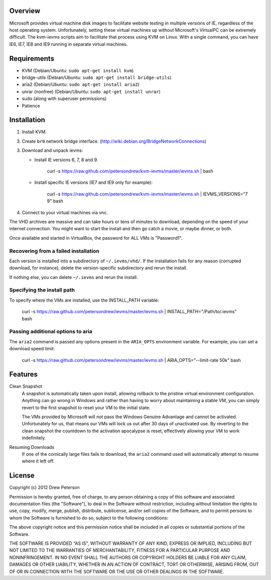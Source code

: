 Overview
========

Microsoft provides virtual machine disk images to facilitate website testing
in multiple versions of IE, regardless of the host operating system.
Unfortunately, setting these virtual machines up without Microsoft's VirtualPC
can be extremely difficult. The kvm-ievms scripts aim to facilitate that process using
KVM on Linux. With a single command, you can have IE6, IE7, IE8
and IE9 running in separate virtual machines.


Requirements
============

* KVM (Debian/Ubuntu: ``sudo apt-get install kvm``)
* bridge-utils (Debian/Ubuntu: ``sudo apt-get install bridge-utils``)
* aria2 (Debian/Ubuntu: ``sudo apt-get install aria2``)
* unrar (nonfree) (Debian/Ubuntu: ``sudo apt-get install unrar``)
* sudo (along with superuser permissions)
* Patience


Installation
============

1. Install KVM.

3. Create ``br0`` network bridge interface. (http://wiki.debian.org/BridgeNetworkConnections)

3. Download and unpack ievms:

   * Install IE versions 6, 7, 8 and 9.

         curl -s https://raw.github.com/petersondrew/kvm-ievms/master/ievms.sh | bash

   * Install specific IE versions (IE7 and IE9 only for example):

         curl -s https://raw.github.com/petersondrew/kvm-ievms/master/ievms.sh | IEVMS_VERSIONS="7 9" bash

4. Connect to your virtual machines via vnc.

The VHD archives are massive and can take hours or tens of minutes to
download, depending on the speed of your internet connection. You might want
to start the install and then go catch a movie, or maybe dinner, or both.

Once available and started in VirtualBox, the password for ALL VMs is "Password1".


Recovering from a failed installation
-------------------------------------

Each version is installed into a subdirectory of ``~/.ievms/vhd/``. If the installation fails
for any reason (corrupted download, for instance), delete the version-specific subdirectory
and rerun the install.

If nothing else, you can delete ``~/.ievms`` and rerun the install.


Specifying the install path
---------------------------

To specify where the VMs are installed, use the INSTALL_PATH variable:

    curl -s https://raw.github.com/petersondrew/ievms/master/ievms.sh | INSTALL_PATH="/Path/to/.ievms" bash


Passing additional options to aria
----------------------------------

The ``aria2`` command is passed any options present in the ``ARIA_OPTS`` 
environment variable. For example, you can set a download speed limit:

    curl -s https://raw.github.com/petersondrew/ievms/master/ievms.sh | ARIA_OPTS="--limit-rate 50k" bash


Features
========

Clean Snapshot
    A snapshot is automatically taken upon install, allowing rollback to the
    pristine virtual environment configuration. Anything can go wrong in
    Windows and rather than having to worry about maintaining a stable VM,
    you can simply revert to the first snapshot to reset your VM to the
    initial state.

    The VMs provided by Microsoft will not pass the Windows Genuine Advantage
    and cannot be activated. Unfortunately for us, that means our VMs will
    lock us out after 30 days of unactivated use. By reverting to the
    clean snapshot the countdown to the activation apocalypse is reset,
    effectively allowing your VM to work indefinitely.


Resuming Downloads
    If one of the comically large files fails to download, the ``aria2``
    command used will automatically attempt to resume where it left off.


License
=======
Copyright (c) 2012 Drew Peterson

Permission is hereby granted, free of charge, to any person obtaining a copy of this software and associated documentation files (the "Software"), to deal in the Software without restriction, including without limitation the rights to use, copy, modify, merge, publish, distribute, sublicense, and/or sell copies of the Software, and to permit persons to whom the Software is furnished to do so, subject to the following conditions:

The above copyright notice and this permission notice shall be included in all copies or substantial portions of the Software.

THE SOFTWARE IS PROVIDED "AS IS", WITHOUT WARRANTY OF ANY KIND, EXPRESS OR IMPLIED, INCLUDING BUT NOT LIMITED TO THE WARRANTIES OF MERCHANTABILITY, FITNESS FOR A PARTICULAR PURPOSE AND NONINFRINGEMENT. IN NO EVENT SHALL THE AUTHORS OR COPYRIGHT HOLDERS BE LIABLE FOR ANY CLAIM, DAMAGES OR OTHER LIABILITY, WHETHER IN AN ACTION OF CONTRACT, TORT OR OTHERWISE, ARISING FROM, OUT OF OR IN CONNECTION WITH THE SOFTWARE OR THE USE OR OTHER DEALINGS IN THE SOFTWARE.
